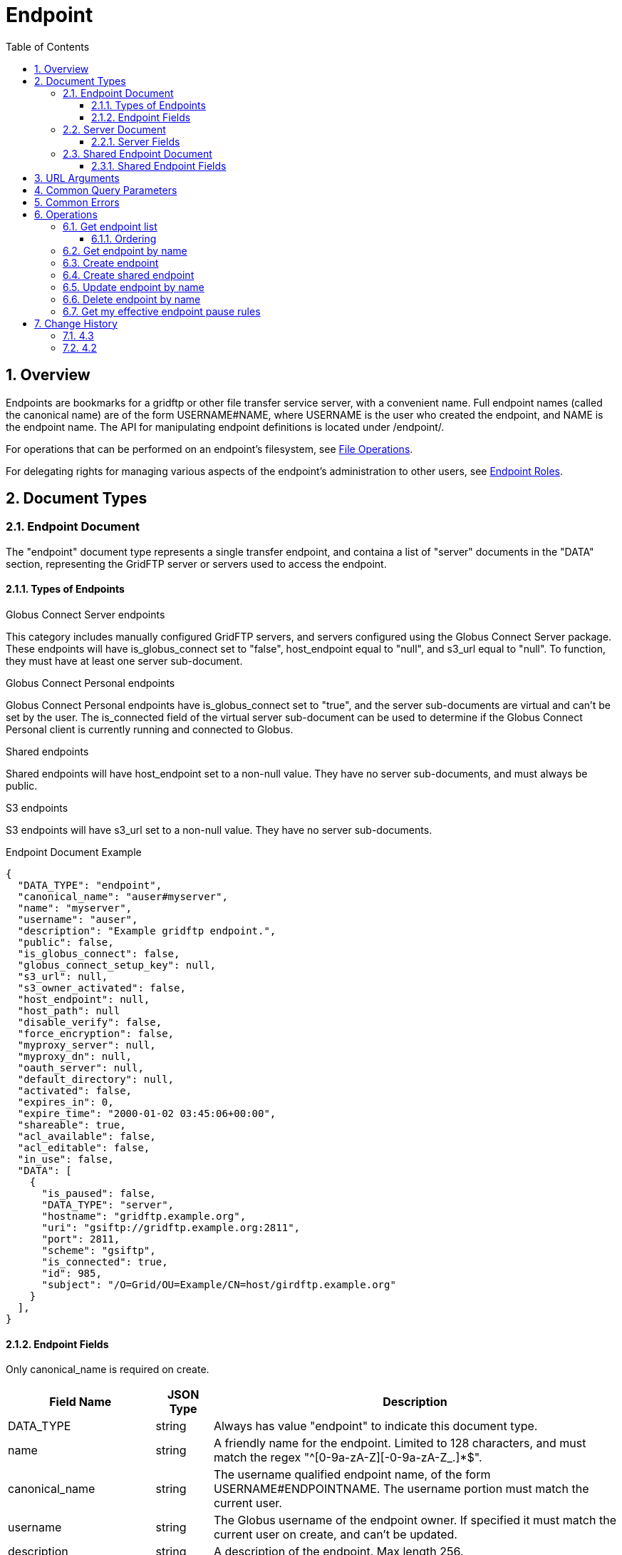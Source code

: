 = Endpoint
:toc:
:toclevels: 3
:numbered:
// use outfilesuffic in relative links to make them work on github
ifdef::env-github[:outfilesuffix: .adoc]

// See https://github.com/jbake-org/jbake/issues/80, github requires
// going through hoops to get the TOC to render.
ifdef::env-github[]
toc::[]
endif::[]

////
Note: We use asciidoc in some table cells for
1. labeled lists
2. source code (json) blocks.
You need to be careful to not have spaces between the a| and content, 
otherwise it shows up as monospace (?) in asciidoc.py.
Also, using 'a' type cells when not needed makes asciidoc slower; it executes
asciidoc for each cell of type 'a'.
////

== Overview

Endpoints are bookmarks for a gridftp or other file transfer service server,
with a convenient name. Full endpoint names (called the canonical name) are of
the form USERNAME#NAME, where USERNAME is the user who created the endpoint,
and NAME is the endpoint name. The API for manipulating endpoint definitions
is located under +/endpoint/+.

For operations that can be performed on an endpoint's filesystem, see
link:../file_operations[File Operations].

For delegating rights for managing various aspects of the endpoint's
administration to other users, see link:../endpoint_roles[Endpoint
Roles].

== Document Types

=== Endpoint Document

The "endpoint" document type represents a single transfer endpoint, and
containa a list of "server" documents in the "DATA" section, representing the
GridFTP server or servers used to access the endpoint.

==== Types of Endpoints

.Globus Connect Server endpoints
This category includes manually configured GridFTP servers, and servers
configured using the Globus Connect Server package. These endpoints will
have +is_globus_connect+ set to "false", +host_endpoint+ equal to "null",
and +s3_url+ equal to "null". To function, they must have at least one
+server+ sub-document.

.Globus Connect Personal endpoints
Globus Connect Personal endpoints have +is_globus_connect+ set to "true",
and the server sub-documents are virtual and can't be set by the user. The
+is_connected+ field of the virtual server sub-document can be used to
determine if the Globus Connect Personal client is currently running and
connected to Globus.

.Shared endpoints
Shared endpoints will have +host_endpoint+ set to a non-null value. They have
no server sub-documents, and must always be +public+.

.S3 endpoints
S3 endpoints will have +s3_url+ set to a non-null value. They have no server
sub-documents.


.Endpoint Document Example
------------------------
{
  "DATA_TYPE": "endpoint", 
  "canonical_name": "auser#myserver", 
  "name": "myserver", 
  "username": "auser", 
  "description": "Example gridftp endpoint.", 
  "public": false, 
  "is_globus_connect": false, 
  "globus_connect_setup_key": null, 
  "s3_url": null, 
  "s3_owner_activated": false, 
  "host_endpoint": null, 
  "host_path": null
  "disable_verify": false, 
  "force_encryption": false, 
  "myproxy_server": null, 
  "myproxy_dn": null, 
  "oauth_server": null, 
  "default_directory": null, 
  "activated": false, 
  "expires_in": 0, 
  "expire_time": "2000-01-02 03:45:06+00:00", 
  "shareable": true, 
  "acl_available": false, 
  "acl_editable": false, 
  "in_use": false, 
  "DATA": [
    {
      "is_paused": false, 
      "DATA_TYPE": "server", 
      "hostname": "gridftp.example.org", 
      "uri": "gsiftp://gridftp.example.org:2811", 
      "port": 2811, 
      "scheme": "gsiftp", 
      "is_connected": true, 
      "id": 985, 
      "subject": "/O=Grid/OU=Example/CN=host/girdftp.example.org"
    }
  ], 
}
------------------------

==== Endpoint Fields

Only +canonical_name+ is required on create.

[cols="1,1,8",options="header"]
|===================
| Field Name     | JSON Type | Description
| DATA_TYPE      | string
                 | Always has value "endpoint" to indicate this document type.
| name           | string
                 | A friendly name for the endpoint. Limited to 128 characters,
                   and must match the regex "^[0-9a-zA-Z][-0-9a-zA-Z_.]*$".
| canonical_name | string
                 | The username qualified endpoint name, of the form
                   USERNAME#ENDPOINTNAME. The username portion must match
                   the current user.
| username       | string
                 | The Globus username of the endpoint owner. If specified
                   it must match the current user on create, and can't be
                   updated.
| description    | string
                 | A description of the endpoint. Max length 256.
| public         | boolean
                 | True if the endpoint definition should be visible to other
                   Globus users.
| default_directory
                 | string
                 | Default directory to display when an endpoint is first
                   accessed on the globus.org web interface. The default
                   is "/~/" for GridFTP endpoints, and "/" for shared endpoints
                   and S3 endpoints. The mapping of "/~/" depends on the
                   configuration of the GridFTP server but is typically the
                   local user's home directory on Linux systems.
| force_encryption
                 | boolean
                 | Forces encryption of all network data for transfers to and
                   from the endpoint. If this is set, all transfer jobs will
                   have the encryption option automatically turned on
                   regardless of the user's initial submission options. If
                   this is not set, users can decide whether or not to enable
                   encryption. Default: false.
| disable_verify
                 | boolean
                 | This option indicates that the endpoint does not support
                   computing MD5 checksums, needed for the verify_checksum
                   option of transfer. When this is set, new job submissions
                   will default to not use the verify_checksum option.
| expire_time    | string
                 | Date and time the endpoint activation expires, or null if
                   not activated. Formatted as ISO 9660 but with space instead
                   of "T" separating the date and time portions.
| expires_in     | int
                 | Seconds until the endpoint expires, 0 if the endpoint is
                  expired or not activated, or -1 if the endpoint never expires
                  (for endpoints that use globus online credentials).
| activated      | boolean
                 | "true" if the endpoint is activated, "false" otherwise.
| myproxy_server | string
                 | The default MyProxy server to use when activating this
                   endpoint, or "null" if no associated proxy server.
| myproxy_dn     | string
                 | A non-standard subject DN to use with the default MyProxy
                   server. This is only necessary if the subject DN in the
                   server's certificate does not match it's hostname. Can
                   be "null".
| oauth_server   | string
                 | hostname of server for getting credentials via oauth. For
                   this to work, the oauth server must be registered with
                   Globus Nexus and have the appropriate paths set up. Contact
                   support@globus.org for more information.
| is_globus_connect
                 | boolean
                 | "true" if the endpoint was created for Globus Connect
                   Personal, "false" otherwise. Not that this will be "false"
                   for Globus Connect Server endpoints.
| globus_connect_setup_key
                 | string
                 | Key needed to complete Globus Connect Personal installation.
                   "null" when installation/setup is complete, the key can
                   only be used once. Also "null" for non personal endpoints.
| host_endpoint  | string
                 | Standard endpoint hosting the shared endpoint; "null" for
                   non-shared endpoints.
| host_path      | string
                 | Root path being shared on the host endpoint; "null" for
                   non-shared endpoints. Only visible by the owner of the
                   endpoint, "null" for other users even if the ACL gives
                   them access to the files on the endpoint.
| s3_url         | string
                 | [ALPHA] For S3 endpoints, the url to the S3 bucket
| s3_owner_activated
                 | boolean
                 | [ALPHA] For S3 endpoints, true if the endpoint is activated
                   by the owner with Amazon credentials, and can be
                   auto-activated by other users.
| acl_available  | boolean
                 | [ALPHA] "true" for endpoints that support the ACL resources
| acl_editable   | boolean
                 | [DEPRECATED] True if the user has the "access_manager"
                   role on the endpoint. This is deprecated, and
                   +my_effective_roles+ should be used instead.
| in_use         | boolean
                 | "true" if any active tasks owned by the user are using the
                   endpoint
| my_effective_roles | list of string
                 | [ALPHA] List of roles the current user has on the endpoint.
|===================


=== Server Document

The server document represents a network service that provides access to
a filesystem. The most common type is a GridFTP server, which is
represented by +scheme+ "gsiftp". This is also the default +scheme+.

.Server Document Example
-----------------------
{
  "DATA_TYPE": "server", 
  "id": 985, 
  "scheme": "gsiftp", 
  "hostname": "gridftp.example.org", 
  "port": 2811, 
  "subject": "/O=Grid/OU=Example/CN=host/girdftp.example.org"
  "uri": "gsiftp://gridftp.example.org:2811", 
  "is_paused": false, 
  "is_connected": true, 
}
-----------------------

==== Server Fields

Only +hostname+ is required on create.

[cols="1,1,8",options="header"]
|===================
| Field Name     | JSON Type | Description
| DATA_TYPE      | string
                 | Always has value "server" to indicate this document type.
| id             | int
                 | Unique identifier for a server in an endpoint.
| hostname       | string
                 | Hostname of the server.
| port           | int
                 | Port the server is listening on. Default: 2811.
| scheme         | string
                 | URI scheme (protocol) used by the endpoint. Must be
                   "gsiftp" or "ftp". Default: "gsiftp".
| subject        | string
                 | subject of the x509 certificate of the server. If not
                   specified, the CN in the subject must match it's hostname.
| uri            | string
                 | URI of the server. This is a derived field combining the
                   scheme, hostname, and port, and is not used when creating
                   servers.
| is_connected   | boolean
                 | For globus connect personal endpoints, indicates if the
                   endpoint is available for operations; always true
                   for other endpoints. When false, check the value of
                   is_paused to determine if the user requested a
                   temporary disconnect, or if globus connect is not
                   running or not connected to a network.
| is_paused      | boolean
                 | For globus connect endpoints, indicates if the
                   endpoint has been paused by the user. Note that
                   when this is true, is_connected will always be
                   false, because the endpoint is not available for
                   any operations when paused. For non globus connect
                   endpoints, is_paused will always be false.
|===================


=== Shared Endpoint Document

The shared endpoint document is used to create shared endpoints only. Once
created, a shared endpoint is accessed and updated using the standard endpoint
resources. Shared endpoints can be distinguished from other endpoints by
checking that the +host_endpoint+ field is set to a non-null value.

.Shared Endpoint Document Example
-----------------------
{
  "DATA_TYPE": "shared_endpoint",
  "name": "myshare",
  "host_endpoint": "go#ep1",
  "host_path": "/~/",
  "description": "Share my home directory on go ep1"
}
-----------------------

==== Shared Endpoint Fields

+description+ is optional, other fields are required.

[cols="1,1,8",options="header"]
|===================
| Field Name     | JSON Type | Description
| DATA_TYPE      | string
                 | Always has value "shared_endpoint" to indicate this
                   document type.
| name           | string
                 | A friendly name for the endpoint. Limited to 128 characters,
                   and must match the regex "^[0-9a-zA-Z][-0-9a-zA-Z_.]*$".
| host_endpoint  | string
                 | Standard endpoint hosting the shared endpoint.
| host_path      | string
                 | Path to share on the host endpoint. On the shared endpoint
                   this path will appear to be the root of the endpoint, and
                   nothing outside this path will be accessible. In Unix
                   parlance, this is called a chroot or change root.
| description    | string
                 | A description of the endpoint. Max length 256.
|===================


== URL Arguments

The operations below make use of the following arguments in the URL,
delimited by <> in the descriptions.

[cols="1,1,8",options="header"]
|===================
| Name              | Type  | Description
| endpoint_name   | string
| Canonical name of an endpoint, of the form user#endpoint. For backward
  compatibility, a bare endpoint name is also supported and the user portion
  is assumed to be the user accessing the API. This behavior is deprecated
  and should not be relied upon - all new code should use a full
  canonical endpoint name. Also note that the endpoint name must be percent
  escaped; in particular +#+ is a reserved character.
|===================


== Common Query Parameters

[cols="1,1,8",options="header"]
|===================
| Name   | Type | Description

| fields | string
| Comma separated list of fields to include in the response. This can
  be used to save bandwidth on large list responses when not all
  fields are needed.

| format | string
| "json" or "html". Note that the "html" format is subject to change
  and should not be relied upon for programs. It is used to render
  the self-hosted, auto-generated API documentation.

| limit  | int
| For paged resources, change the default page size. The default page size is
  10 and the maximum is 1000, although a few resources support limit=0 to
  specify no limit.

| offset | int
| For paged resources, specify an offset within the full result set. Typically
  a fixed page size is specified with limit, and offset is incremented by
  the page size to fetch each page.

| orderby | string
| For paged resources, a comma separated list of order by options. Each order
  by option is either a field name, or a field name followed by space and 'ASC'
  or 'DESC' for ascending and descending; ascending is the default. Note that
  only certain fields are supported for ordering; see the specific operation
  documentation for details.

| filter | string
| For paged resources, return only resources that match all of the specified
  filter criteria.
|===================


== Common Errors

The resources in this document use old error codes conventions, with a dotted
code hierarchy.

[cols="1,1,8",options="header"]
|===================
| Code                  | HTTP Status  | Description

| ClientError.NotFound  |404
| If <endpoint_name> not found

| ClientError.PermissionDenied |403
| If user does not have privileges to get, modify, or delete the specified
  endpoint(s).

| ClientError.Conflict  |409
| If an endpoint with the same name already exists or if a role assignment
  with the same principal and role already exists.

| ServiceUnavailable    |503
| If the service is down for maintenance.
|===================


== Operations

=== Get endpoint list

Get a paged list of all endpoints visible to the current user. Most fields are
returned by default, but some more expensive fields are omitted by default (see
the fields list above). Specific fields can be requested using the +fields+
query parameter, and the value "ALL" can be used to fetch all fields.

[cols="h,5"]
|============
| URL
| /endpoint_list

| Method
| GET

| Response Body a| 
------------------------------------
{

    "DATA_TYPE": "endpoint_list",
    "length": 1,
    "limit": 1,
    "offset": 0,
    "total": 125,
    "DATA": [
        {
            "DATA_TYPE": "endpoint",
            "activated": false,
            "disable_verify": false,
            "myproxy_server": null,
            "sharing_target_root_path": null,
            "DATA": [
                {
                    "is_paused": false,
                    "DATA_TYPE": "server",
                    "hostname": "gridftp.example.org",
                    "uri": "gsiftp://gridftp.example.org:2811",
                    "port": 2811,
                    "scheme": "gsiftp",
                    "is_connected": true,
                    "id": 985,
                    "subject": "/O=Grid/OU=Example/CN=host/girdftp.example.org"
                }
            ],
            "ls_link": {
                "href": "endpoint/auser%23myserver/ls?format=json",
                "resource": "directory_listing",
                "DATA_TYPE": "link",
                "rel": "child",
                "title": "child directory_listing"
            },
            "expires_in": 0,
            "canonical_name": "auser#myserver",
            "sharing_target_endpoint": null,
            "acl_available": false,
            "s3_url": null,
            "public": false,
            "default_directory": null,
            "username": "auser",
            "globus_connect_setup_key": null,
            "description": "Example gridftp endpoint.",
            "in_use": false,
            "is_go_storage": false,
            "force_encryption": false,
            "myproxy_dn": null,
            "expire_time": "2000-01-02 03:45:06+00:00",
            "acl_editable": false,
            "oauth_server": null,
            "host_endpoint": null,
            "name": "myserver",
            "is_globus_connect": false,
            "s3_owner_activated": false,
            "shareable": true,
            "host_path": null
        }
    ]

}
------------------------------------
|============

==== Ordering

The +orderby+ query parameter supports the following values, optionally
followed by a space and "ASC" or "DESC" for ascending or descending.
Ascending is the default. If no order is specified, "canonical_name ASC"
is used.

[cols="1,8",options="header"]
|===================
| Name     | Description
| name     | Sort by the bare endpoint name.
| canonical_name
           | Sort by the username qualified canonical name. This is the
             default.
| username | Sort by the owner of the endpoint.
| public   | [DEPRECATED] Sort by whether the endpoint is public or private.
             In ascending order, "false" is sorted before "true".
| expire_time
           | Sort by the expire time of the credential used to activate
             the endpoint. In "ASC" order, expired and not activated endpoints
             will be listed first ("null" is treated like 0).
|===================


=== Get endpoint by name

Get a single endpoint by canonical name. All fields are included by default,
but the +fields+ query parameter can be used to fetch only specific fields.

[cols="h,5"]
|============
| URL
| /endpoint/<endpoint_name>

| Method
| GET

| Response Body | Endpoint document (see above).
|============


=== Create endpoint

Create an endpoint. Which fields are required depends on the type of endpoint.

.Globus Connect Server endpoints
Only +canonical_name+ is required, but at least one "server" sub document must
be created for it to function.

.Globus Connect Personal endpoints
Requires +canonical_name+, and +is_globus_connect+ must be set to "true".
Once created, the setup key can be obtained from the endpoint document
in field +globus_connect_setup_key+.

.Shared endpoints
Shared endpoints are created using a different resource, see
<<Create shared endpoint>>.

.S3 endpoints
The REST API does not yet support creating S3 endpoints, this must be done
using the CLI.

[cols="h,5"]
|============
| URL
| /endpoint

| Method
| POST

| Request Body  | Partial endpoint document (see above).

| Response Body | Result document (see above).
|============


=== Create shared endpoint

[cols="h,5"]
|============
| URL
| /shared_endpoint

| Method
| POST

| Request Body  | +shared_endpoint+ document (see above).

| Response Body | Result document (see above).
|============


=== Update endpoint by name

Update an endpoint. This can be done using a partial document by specifying
only +DATA_TYPE+ and the fields to be updated, or doing a +GET+ on the
endpoint, changing the appropriate fields, and doing a +PUT+ of the full
document.

NOTE: Changing the +name+ or +canonical_name+ will cause the
endpoint to be renamed, which will change it's resource address.

[cols="h,5"]
|============
| URL
| /endpoint/<endpoint_name>

| Method
| PUT

| Request Body  | Partial endpoint document (see above).

| Response Body | Result document (see above).
|============

Which fields can be updated depends on the type of endpoint:

[cols="h,5"]
|============
| Type | Updatable fields
| Globus Connect Server
| +name+/+canonical_name+, +description+, +public+,
  +default_directory+, +force_encryption+, +disable_verify+,
  +myproxy_server+, +myproxy_dn+, +oauth_server+,

| Globus Connect Personal
| +name+/+canonical_name+, +description+

| Shared endpoint
| +name+/+canonical_name+, +description+

| S3 endpoint
| +name+/+canonical_name+, +description+
|============


=== Delete endpoint by name

Delete an endpoint by canonical name. Only the owner can delete the endpoint.
Note that all data associated with the endpoint, including roles and the ACL,
will be deleted as well. If the hostname of the server has changed, the
+server+ document(s) in the endpoint should be changed rather than deleting and
recreating the endpoint with different servers.

[cols="h,5"]
|============
| URL
| /endpoint/<endpoint_name>

| Method
| DELETE

| Response Body | Result document (see above).
|============


=== Get my effective endpoint pause rules

Get all pause rules on an endpoint that affect the current user, with
sensitive administrator only fields removed.

See also: link:../task#_limited_pause_rule_document[pause_rule_limited document].

[cols="h,5"]
|============
| URL
| /endpoint/<endpoint_name>/my_effective_pause_rule_list

| Method
| GET

| Response Body | List of pause_rule_limited.
|============


== Change History

=== 4.3

* Add <<_get_my_effective_endpoint_pause_rules,Get my effective endpoint pause rules>>.

[[changes_42]]
=== 4.2

* endpoint document: add +my_effective_roles+, update
description for +acl_editable+
* new sub role resources: add link to endpoint role documentation
